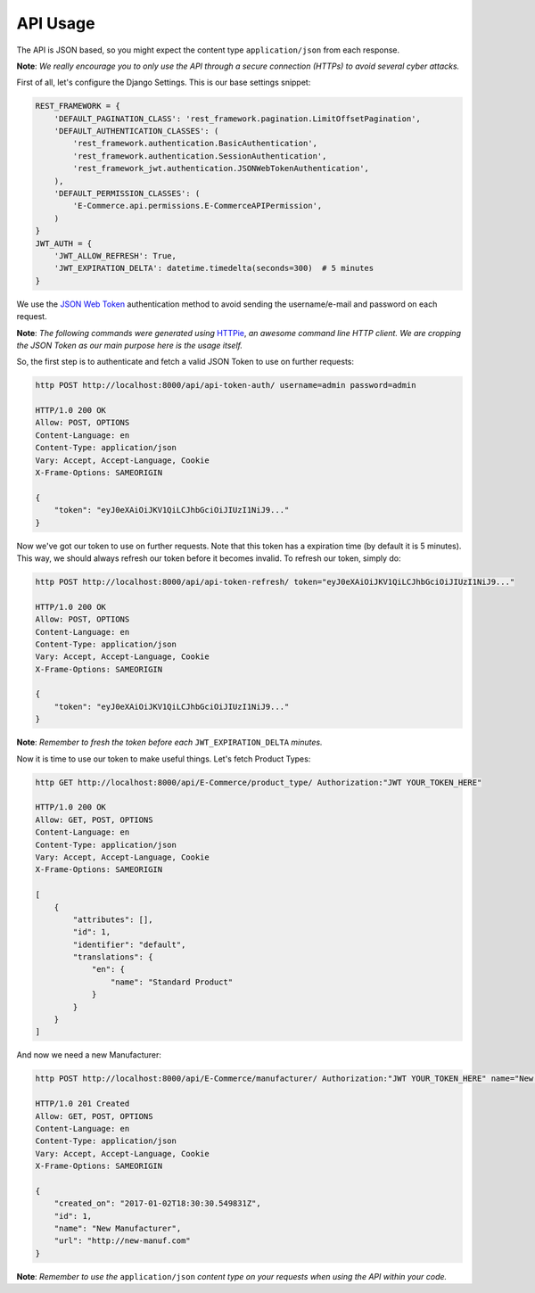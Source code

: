 API Usage
=========

The API is JSON based, so you might expect the content type ``application/json`` from each response.

**Note**: *We really encourage you to only use the API through a secure connection (HTTPs) to avoid several cyber attacks.*

First of all, let's configure the Django Settings. This is our base settings snippet:

.. code-block:: python

    REST_FRAMEWORK = {
        'DEFAULT_PAGINATION_CLASS': 'rest_framework.pagination.LimitOffsetPagination',
        'DEFAULT_AUTHENTICATION_CLASSES': (
            'rest_framework.authentication.BasicAuthentication',
            'rest_framework.authentication.SessionAuthentication',
            'rest_framework_jwt.authentication.JSONWebTokenAuthentication',
        ),
        'DEFAULT_PERMISSION_CLASSES': (
            'E-Commerce.api.permissions.E-CommerceAPIPermission',
        )
    }
    JWT_AUTH = {
        'JWT_ALLOW_REFRESH': True,
        'JWT_EXPIRATION_DELTA': datetime.timedelta(seconds=300)  # 5 minutes
    }


We use the `JSON Web Token`_ authentication method to avoid sending the username/e-mail and password on each request.

**Note**: *The following commands were generated using* `HTTPie`_, *an awesome command line HTTP client. We are cropping the JSON Token as our main purpose here is the usage itself.*

So, the first step is to authenticate and fetch a valid JSON Token to use on further requests:


.. code-block:: shell

    http POST http://localhost:8000/api/api-token-auth/ username=admin password=admin

    HTTP/1.0 200 OK
    Allow: POST, OPTIONS
    Content-Language: en
    Content-Type: application/json
    Vary: Accept, Accept-Language, Cookie
    X-Frame-Options: SAMEORIGIN

    {
        "token": "eyJ0eXAiOiJKV1QiLCJhbGciOiJIUzI1NiJ9..."
    }


Now we've got our token to use on further requests. Note that this token has a expiration time (by default it is 5 minutes).
This way, we should always refresh our token before it becomes invalid. To refresh our token, simply do:


.. code-block:: shell

    http POST http://localhost:8000/api/api-token-refresh/ token="eyJ0eXAiOiJKV1QiLCJhbGciOiJIUzI1NiJ9..."

    HTTP/1.0 200 OK
    Allow: POST, OPTIONS
    Content-Language: en
    Content-Type: application/json
    Vary: Accept, Accept-Language, Cookie
    X-Frame-Options: SAMEORIGIN

    {
        "token": "eyJ0eXAiOiJKV1QiLCJhbGciOiJIUzI1NiJ9..."
    }


**Note**: *Remember to fresh the token before each* ``JWT_EXPIRATION_DELTA`` *minutes.*

Now it is time to use our token to make useful things. Let's fetch Product Types:

.. code-block:: shell

    http GET http://localhost:8000/api/E-Commerce/product_type/ Authorization:"JWT YOUR_TOKEN_HERE"

    HTTP/1.0 200 OK
    Allow: GET, POST, OPTIONS
    Content-Language: en
    Content-Type: application/json
    Vary: Accept, Accept-Language, Cookie
    X-Frame-Options: SAMEORIGIN

    [
        {
            "attributes": [],
            "id": 1,
            "identifier": "default",
            "translations": {
                "en": {
                    "name": "Standard Product"
                }
            }
        }
    ]


And now we need a new Manufacturer:


.. code-block:: shell

    http POST http://localhost:8000/api/E-Commerce/manufacturer/ Authorization:"JWT YOUR_TOKEN_HERE" name="New Manufacturer" url=http://new-manuf.com

    HTTP/1.0 201 Created
    Allow: GET, POST, OPTIONS
    Content-Language: en
    Content-Type: application/json
    Vary: Accept, Accept-Language, Cookie
    X-Frame-Options: SAMEORIGIN

    {
        "created_on": "2017-01-02T18:30:30.549831Z",
        "id": 1,
        "name": "New Manufacturer",
        "url": "http://new-manuf.com"
    }


**Note**: *Remember to use the* ``application/json`` *content type on your requests when using the API within your code.*


.. _JSON Web Token: https://github.com/GetBlimp/django-rest-framework-jwt
.. _HTTPie: https://httpie.org/
